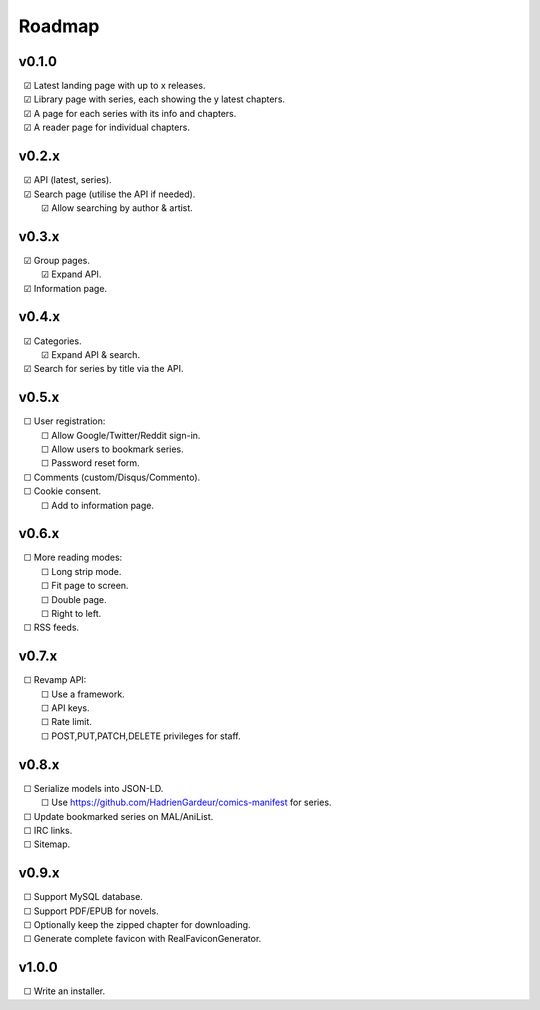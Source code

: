 Roadmap
-------

v0.1.0
^^^^^^

| |c| Latest landing page with up to x releases.
| |c| Library page with series, each showing the y latest chapters.
| |c| A page for each series with its info and chapters.
| |c| A reader page for individual chapters.

v0.2.x
^^^^^^

| |c| API (latest, series).
| |c| Search page (utilise the API if needed).
|    |c| Allow searching by author & artist.

v0.3.x
^^^^^^

| |c| Group pages.
|    |c| Expand API.
| |c| Information page.

v0.4.x
^^^^^^

| |c| Categories.
|    |c| Expand API & search.
| |c| Search for series by title via the API.

v0.5.x
^^^^^^

| |u| User registration:
|    |u| Allow Google/Twitter/Reddit sign-in.
|    |u| Allow users to bookmark series.
|    |u| Password reset form.
| |u| Comments (custom/Disqus/Commento).
| |u| Cookie consent.
|    |u| Add to information page.

v0.6.x
^^^^^^

| |u| More reading modes:
|    |u| Long strip mode.
|    |u| Fit page to screen.
|    |u| Double page.
|    |u| Right to left.
| |u| RSS feeds.

v0.7.x
^^^^^^

| |u| Revamp API:
|    |u| Use a framework.
|    |u| API keys.
|    |u| Rate limit.
|    |u| POST,PUT,PATCH,DELETE privileges for staff.

v0.8.x
^^^^^^

| |u| Serialize models into JSON-LD.
|    |u| Use https://github.com/HadrienGardeur/comics-manifest for series.
| |u| Update bookmarked series on MAL/AniList.
| |u| IRC links.
| |u| Sitemap.

v0.9.x
^^^^^^

| |u| Support MySQL database.
| |u| Support PDF/EPUB for novels.
| |u| Optionally keep the zipped chapter for downloading.
| |u| Generate complete favicon with RealFaviconGenerator.

v1.0.0
^^^^^^

| |u| Write an installer.

.. unchecked
.. |u| unicode:: U+00A0 U+00A0 U+2610

.. checked
.. |c| unicode:: U+00A0 U+00A0 U+2611

